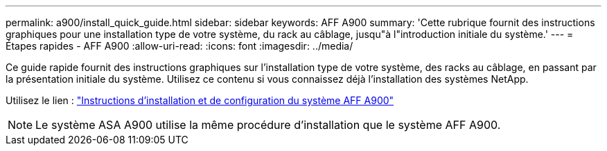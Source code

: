 ---
permalink: a900/install_quick_guide.html 
sidebar: sidebar 
keywords: AFF A900 
summary: 'Cette rubrique fournit des instructions graphiques pour une installation type de votre système, du rack au câblage, jusqu"à l"introduction initiale du système.' 
---
= Étapes rapides - AFF A900
:allow-uri-read: 
:icons: font
:imagesdir: ../media/


[role="lead"]
Ce guide rapide fournit des instructions graphiques sur l'installation type de votre système, des racks au câblage, en passant par la présentation initiale du système. Utilisez ce contenu si vous connaissez déjà l'installation des systèmes NetApp.

Utilisez le lien : link:../media/PDF/Jan_2024_Rev3_AFFA900_ISI_IEOPS-1481.pdf["Instructions d'installation et de configuration du système AFF A900"^]


NOTE: Le système ASA A900 utilise la même procédure d'installation que le système AFF A900.
